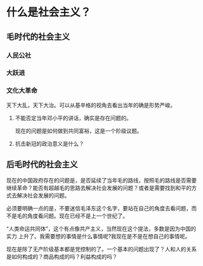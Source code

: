 * 什么是社会主义？
** 毛时代的社会主义


*** 人民公社
*** 大跃进
*** 文化大革命
天下大乱，天下大治。可以从基辛格的视角去看出当年的确是形势严峻。
**** 不能否定当年邓小平的讲话，确实是存在问题的。
现在的问题是如何做到共同富裕，这是一个阶级议题。
**** 抗击新冠的政治意义是什么？

** 后毛时代的社会主义
现在的中国政府存在的问题是，是否延续了当年毛的路线，按照毛的路线是否需要继续革命？能否有超越毛的思路去解决社会发展的问题？或者是需要找到和平的方式去解决社会发展的问题。

必须要明确一点的是，不要迷信毛泽东这个名字，要站在自己的角度去看问题，而不是毛的角度看问题。现在已经不是上一个世纪了。

“人类命运共同体”，这个有点像共产主义，当然现在这个提法，多数是因为中国的实力 上升了。我需要想的事情是什么事情呢?我现在是不是在想自己的事情呢。


现在是除了无产阶级基本都是党控制的了。一个基本的问题出现了？人和人的关系是如何构成的？商品构成的吗？利益构成的吗？
